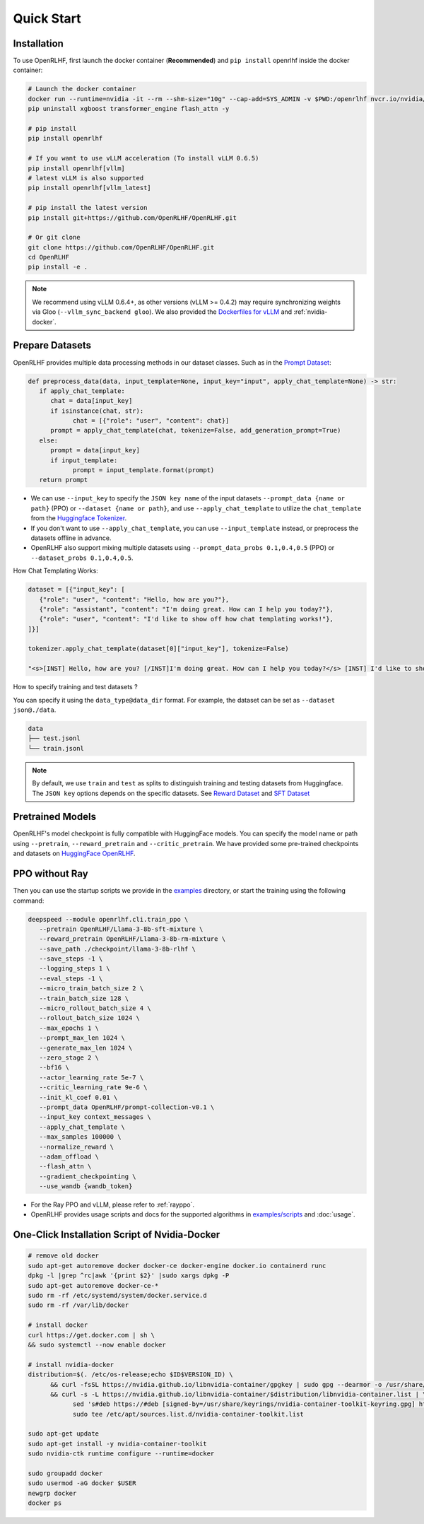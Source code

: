 Quick Start
=====

.. _installation:

Installation
------------

To use OpenRLHF, first launch the docker container (**Recommended**) and ``pip install`` openrlhf inside the docker container:

.. code-block:: bash

   # Launch the docker container
   docker run --runtime=nvidia -it --rm --shm-size="10g" --cap-add=SYS_ADMIN -v $PWD:/openrlhf nvcr.io/nvidia/pytorch:24.07-py3 bash
   pip uninstall xgboost transformer_engine flash_attn -y

   # pip install
   pip install openrlhf

   # If you want to use vLLM acceleration (To install vLLM 0.6.5)
   pip install openrlhf[vllm]
   # latest vLLM is also supported
   pip install openrlhf[vllm_latest]

   # pip install the latest version
   pip install git+https://github.com/OpenRLHF/OpenRLHF.git

   # Or git clone
   git clone https://github.com/OpenRLHF/OpenRLHF.git
   cd OpenRLHF
   pip install -e .

.. note:: We recommend using vLLM 0.6.4+, as other versions (vLLM >= 0.4.2) may require synchronizing weights via Gloo (``--vllm_sync_backend gloo``). 
   We also provided the `Dockerfiles for vLLM <https://github.com/OpenRLHF/OpenRLHF/tree/main/dockerfile>`_  and  :ref:`nvidia-docker`.

Prepare Datasets
----------------

OpenRLHF provides multiple data processing methods in our dataset classes.
Such as in the `Prompt Dataset <https://github.com/OpenRLHF/OpenRLHF/blob/main/openrlhf/datasets/prompts_dataset.py#L6>`_:

.. code-block:: python

   def preprocess_data(data, input_template=None, input_key="input", apply_chat_template=None) -> str:
      if apply_chat_template:
         chat = data[input_key]
         if isinstance(chat, str):
               chat = [{"role": "user", "content": chat}]
         prompt = apply_chat_template(chat, tokenize=False, add_generation_prompt=True)
      else:
         prompt = data[input_key]
         if input_template:
               prompt = input_template.format(prompt)
      return prompt

- We can use ``--input_key`` to specify the ``JSON key name`` of the input datasets ``--prompt_data {name or path}`` (PPO) or ``--dataset {name or path}``, and use ``--apply_chat_template`` to utilize the ``chat_template`` from the `Huggingface Tokenizer <https://huggingface.co/docs/transformers/main/en/chat_templating>`_.
- If you don't want to use ``--apply_chat_template``, you can use ``--input_template`` instead, or preprocess the datasets offline in advance.
- OpenRLHF also support mixing multiple datasets using ``--prompt_data_probs 0.1,0.4,0.5`` (PPO) or ``--dataset_probs 0.1,0.4,0.5``.

How Chat Templating Works:

.. code-block:: python
      
   dataset = [{"input_key": [
      {"role": "user", "content": "Hello, how are you?"},
      {"role": "assistant", "content": "I'm doing great. How can I help you today?"},
      {"role": "user", "content": "I'd like to show off how chat templating works!"},
   ]}]

   tokenizer.apply_chat_template(dataset[0]["input_key"], tokenize=False)

   "<s>[INST] Hello, how are you? [/INST]I'm doing great. How can I help you today?</s> [INST] I'd like to show off how chat templating works! [/INST]"

How to specify training and test datasets ?

You can specify it using the ``data_type@data_dir`` format. For example, the dataset can be set as ``--dataset json@./data``.

.. code-block:: bash

   data
   ├── test.jsonl
   └── train.jsonl


.. note:: By default, we use ``train`` and ``test`` as splits to distinguish training and testing datasets from Huggingface.
   The ``JSON key`` options depends on the specific datasets. 
   See  `Reward Dataset <https://github.com/OpenRLHF/OpenRLHF/blob/main/openrlhf/datasets/reward_dataset.py#L10>`_ and `SFT Dataset <https://github.com/OpenRLHF/OpenRLHF/blob/main/openrlhf/datasets/sft_dataset.py#L9>`_

Pretrained Models
-----------------

OpenRLHF's model checkpoint is fully compatible with HuggingFace models. You can specify the model name or path using ``--pretrain``, ``--reward_pretrain`` and ``--critic_pretrain``.
We have provided some pre-trained checkpoints and datasets on `HuggingFace OpenRLHF <https://huggingface.co/OpenRLHF>`_.

PPO without Ray
----------------
Then you can use the startup scripts we provide in the `examples <https://github.com/OpenRLHF/OpenRLHF/tree/main/examples>`_ directory, or start the training using the following command:


.. code-block:: bash

   deepspeed --module openrlhf.cli.train_ppo \
      --pretrain OpenRLHF/Llama-3-8b-sft-mixture \
      --reward_pretrain OpenRLHF/Llama-3-8b-rm-mixture \
      --save_path ./checkpoint/llama-3-8b-rlhf \
      --save_steps -1 \
      --logging_steps 1 \
      --eval_steps -1 \
      --micro_train_batch_size 2 \
      --train_batch_size 128 \
      --micro_rollout_batch_size 4 \
      --rollout_batch_size 1024 \
      --max_epochs 1 \
      --prompt_max_len 1024 \
      --generate_max_len 1024 \
      --zero_stage 2 \
      --bf16 \
      --actor_learning_rate 5e-7 \
      --critic_learning_rate 9e-6 \
      --init_kl_coef 0.01 \
      --prompt_data OpenRLHF/prompt-collection-v0.1 \
      --input_key context_messages \
      --apply_chat_template \
      --max_samples 100000 \
      --normalize_reward \
      --adam_offload \
      --flash_attn \
      --gradient_checkpointing \
      --use_wandb {wandb_token}

- For the Ray PPO and vLLM, please refer to :ref:`rayppo`.
- OpenRLHF provides usage scripts and docs for the supported algorithms in `examples/scripts <https://github.com/OpenRLHF/OpenRLHF/tree/main/examples/scripts>`_ and :doc:`usage`.

.. _nvidia-docker:

One-Click Installation Script of Nvidia-Docker
---------------------------

.. code-block:: bash

   # remove old docker
   sudo apt-get autoremove docker docker-ce docker-engine docker.io containerd runc
   dpkg -l |grep ^rc|awk '{print $2}' |sudo xargs dpkg -P
   sudo apt-get autoremove docker-ce-*
   sudo rm -rf /etc/systemd/system/docker.service.d
   sudo rm -rf /var/lib/docker

   # install docker
   curl https://get.docker.com | sh \
   && sudo systemctl --now enable docker

   # install nvidia-docker
   distribution=$(. /etc/os-release;echo $ID$VERSION_ID) \
         && curl -fsSL https://nvidia.github.io/libnvidia-container/gpgkey | sudo gpg --dearmor -o /usr/share/keyrings/nvidia-container-toolkit-keyring.gpg \
         && curl -s -L https://nvidia.github.io/libnvidia-container/$distribution/libnvidia-container.list | \
               sed 's#deb https://#deb [signed-by=/usr/share/keyrings/nvidia-container-toolkit-keyring.gpg] https://#g' | \
               sudo tee /etc/apt/sources.list.d/nvidia-container-toolkit.list

   sudo apt-get update
   sudo apt-get install -y nvidia-container-toolkit
   sudo nvidia-ctk runtime configure --runtime=docker

   sudo groupadd docker
   sudo usermod -aG docker $USER
   newgrp docker
   docker ps
